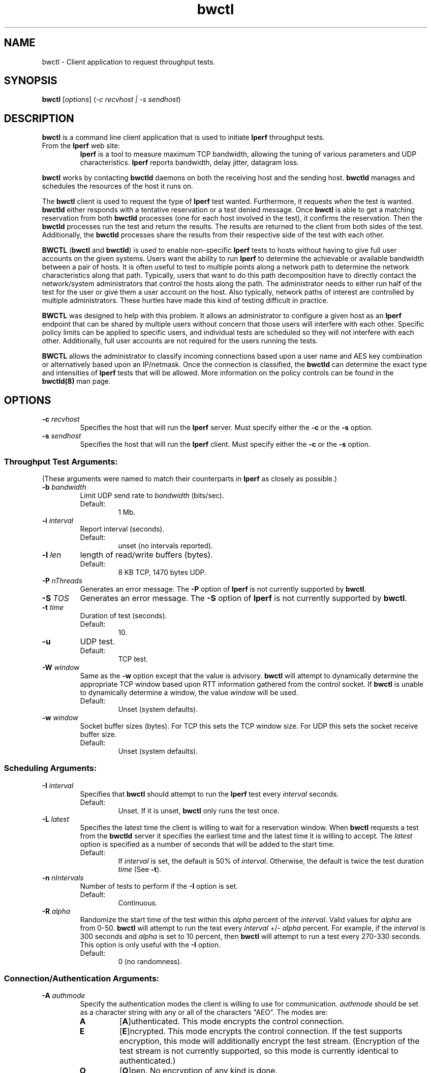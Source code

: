 .TH bwctl 1 "$Date$"
." The first line of this file must contain the '"[e][r][t][v] line
." to tell man to run the appropriate filter "t" for table.
."
."	$Id$
."
."######################################################################
."#									#
."#			   Copyright (C)  2004				#
."#	     			Internet2				#
."#			   All Rights Reserved				#
."#									#
."######################################################################
."
."	File:		bwctl.1
."
."	Author:		Jeff Boote
."			Internet2
."
."	Date:		Sun Feb  8 16:01:25 MST 2004
."
."	Description:	
."
.SH NAME
bwctl \- Client application to request throughput tests.
.SH SYNOPSIS
.B bwctl 
[\fIoptions\fR] (\fI\-c recvhost | \-s sendhost\fR)
.SH DESCRIPTION
\fBbwctl\fR is a command line client application that is used to
initiate \fBIperf\fR throughput tests.
.TP
From the \fBIperf\fR web site:
\fBIperf\fR is a tool to measure
maximum TCP bandwidth, allowing the tuning of various parameters
and UDP characteristics. \fBIperf\fR reports bandwidth, delay jitter,
datagram loss. 
.PP
.B bwctl
works by
contacting \fBbwctld\fR daemons on both the receiving host and
the sending host. \fBbwctld\fR manages and schedules the resources
of the host it runs on.
.PP
The \fBbwctl\fR client is used to request the type of \fBIperf\fR
test wanted. Furthermore, it requests \fIwhen\fR the test is wanted.
\fBbwctld\fR either responds with a tentative
reservation or a test denied message. Once \fBbwctl\fR is able to get
a matching reservation from both \fBbwctld\fR processes (one for each
host involved in the test), it confirms the
reservation. Then the \fBbwctld\fR processes run the test and return the
results. The results are returned to the client from both sides of the
test. Additionally, the \fBbwctld\fR processes share the results from
their respective side of the test with each other.
.PP
\fBBWCTL\fR (\fBbwctl\fR and \fBbwctld\fR) is used to enable
non-specific \fBIperf\fR tests
to hosts without having to give full user accounts on the given systems.
Users want the ability to run \fBIperf\fR to determine the achievable
or available bandwidth between a pair of hosts. It is often useful to test
to multiple points along a network path to determine the network
characteristics along that path. Typically, users that want to do this path
decomposition have to directly contact the network/system administrators
that control the hosts along the path. The administrator needs to either
run half of the test for the user or give them a user account on the host.
Also typically, network paths of interest are controlled by
multiple administrators. These hurtles have made this kind of testing
difficult in practice. 
.PP
\fBBWCTL\fR was designed to help with this problem. It allows an
administrator to configure a given host as an \fBIperf\fR endpoint
that can be shared by multiple users without concern that those
users will interfere with each other. Specific policy limits can be
applied to specific users, and individual tests are scheduled so they
will not interfere with each other. Additionally, full user accounts
are not required for the users running the tests.
.PP
\fBBWCTL\fR allows the administrator to classify incoming connections
based upon a user name and AES key combination or alternatively based
upon an IP/netmask.
Once the connection is classified, the \fBbwctld\fR can determine the
exact type and intensities of \fBIperf\fR tests that will be allowed.
More information on the policy controls can be found in the \fBbwctld(8)\fR
man page.
.SH OPTIONS
.TP
\fB\-c\fR \fIrecvhost\fR
Specifies the host that will run the \fBIperf\fR server. Must specify
either the \fB\-c\fR or the \fB\-s\fR option.
.TP
\fB\-s\fR \fIsendhost\fR
Specifies the host that will run the \fBIperf\fR client. Must specify
either the \fB\-c\fR or the \fB\-s\fR option.
.SS Throughput Test Arguments:
(These arguments were named to match their counterparts in \fBIperf\fR
as closely as possible.)
.TP
\fB\-b\fR \fIbandwidth\fR
Limit UDP send rate to \fIbandwidth\fR (bits/sec).
.RS
.IP Default:
1 Mb.
.RE
.TP
\fB\-i\fR \fIinterval\fR
Report interval (seconds).
.RS
.IP Default:
unset (no intervals reported).
.RE
.TP
\fB\-l\fR \fIlen\fR
length of read/write buffers (bytes).
.RS
.IP Default:
8 KB TCP, 1470 bytes UDP.
.RE
.TP
\fB\-P\fR \fInThreads\fR
Generates an error message. The \fB\-P\fR option of \fBIperf\fR is not
currently supported by \fBbwctl\fR.
.TP
\fB\-S\fR \fITOS\fR
Generates an error message. The \fB\-S\fR option of \fBIperf\fR is not
currently supported by \fBbwctl\fR.
.TP
\fB\-t\fR \fItime\fR
Duration of test (seconds).
.RS
.IP Default:
10.
.RE
.TP
\fB\-u\fR
UDP test.
.RS
.IP Default:
TCP test.
.RE
.TP
\fB\-W\fR \fIwindow\fR
Same as the \fB\-w\fR option except that the value is advisory. \fBbwctl\fR
will attempt to dynamically determine the appropriate TCP window based upon
RTT information gathered from the control socket. If \fBbwctl\fR is unable
to dynamically determine a window, the value \fIwindow\fR will be used.
.RS
.IP Default:
Unset (system defaults).
.RE
.TP
\fB\-w\fR \fIwindow\fR
Socket buffer sizes (bytes). For TCP this sets the TCP window size. For UDP
this sets the socket receive buffer size.
.RS
.IP Default:
Unset (system defaults).
.RE
.SS Scheduling Arguments:
.TP
\fB\-I\fR \fIinterval\fR
Specifies that \fBbwctl\fR should attempt to run the \fBIperf\fR test every
\fIinterval\fR seconds.
.RS
.IP Default:
Unset. If it is unset, \fBbwctl\fR only runs the test once.
.RE
.TP
\fB\-L\fR \fIlatest\fR
Specifies the latest time the client is willing to wait for a
reservation window. When \fBbwctl\fR requests a test from the \fBbwctld\fR
server it specifies the earliest time and the latest time it is willing
to accept. The \fIlatest\fR option is specified as a number of seconds
that will be added to the start time.
.RS
.IP Default:
If \fIinterval\fR is set, the default is 50% of \fIinterval\fR. Otherwise,
the default is twice the test duration \fItime\fR (See \fB\-t\fR).
.RE
.TP
\fB\-n\fR \fInIntervals\fR
Number of tests to perform if the \fB\-I\fR option is set.
.RS
.IP Default:
Continuous.
.RE
.TP
\fB\-R\fR \fIalpha\fR
Randomize the start time of the test within this \fIalpha\fR percent of the
\fIinterval\fR. Valid values for \fIalpha\fR are from 0\-50. \fBbwctl\fR
will attempt to run the test every \fIinterval\fR +/\- \fIalpha\fR percent.
For example, if the \fIinterval\fR is 300 seconds and \fIalpha\fR is
set to 10 percent, then \fBbwctl\fR will attempt to run a test every
270\-330 seconds. This option is only useful with the \fB\-I\fR option.
.RS
.IP Default:
0 (no randomness).
.RE
.SS Connection/Authentication Arguments:
.TP
\fB\-A\fR \fIauthmode\fB
Specify the authentication modes the client is willing to use for
communication. \fIauthmode\fR should be set as a character string with
any or all of the characters "AEO". The modes are:
.RS
.IP \fBA\fR
[\fBA\fR]uthenticated. This mode encrypts the control connection.
.IP \fBE\fR
[\fBE\fR]ncrypted. This mode encrypts the control connection. If the
test supports encryption, this mode will additionally encrypt the test
stream. (Encryption of the test stream is not currently supported, so
this mode is currently identical to authenticated.)
.IP \fBO\fR
[\fBO\fR]pen. No encryption of any kind is done.
.PP
The client can specify all the modes it is willing to communicate with. The
most strict mode that both the server and the client are willing to speak
will be selected.
.IP Default:
"AEO".
.RE
.TP
\fB\-B\fR \fIsrcaddr\fR
Bind the local address of the client socket to \fIsrcaddr\fR. \fIsrcaddr\fR
can be specified using a DNS name or using standard textual notations for
the IP addresses.
.RS
.IP Default:
Unspecified (wild-card address selection).
.RE
.TP
\fB\-k\fR \fIkeyfile\fR
Indicates that \fBbwctl\fR should use the AES key in \fIkeyfile\fR for
\fIusername\fB. \fIusername\fR must have a valid key in \fIkeyfile\fR.
\fIkeyfile\fR should have been generated using the \fBaespasswd(1)\fR
application.
.RS
.IP Default:
Unset. (If the \fB\-U\fR option was specified, user will be prompted for a
\fIpassphrase\fR.)
.RE
.TP
\fB\-U\fR \fIusername\fR
Specify the username that is used to identify the AES key to use for
authenticated or encrypted modes. If the \fB\-k\fR option is specified,
the key is retrieved from the \fIkeyfile\fR, otherwise \fBbwctl\fR prompts
the user for a \fIpassphrase\fR. The \fIpassphrase\fR is used to generate
the AES key.
.RS
.IP Default:
Unset.
.RE
.SS Output Arguments:
.TP
\fB\-d\fR \fIdir\fR
Specifies directory for results files if the \fB\-p\fR option is set.
.TP
\fB\-e\fR \fIfacility\fR
Syslog \fIfacility\fR to log messages to.
.RS
.IP Default:
LOG_USER.
.RE
.TP
\fB\-h\fR
Print a help message.
.TP
\fB\-p\fR
Place \fBIperf\fR results in files. Print the filenames to stdout when
results are complete.
.TP
\fB\-q\fR
Quiet output. Output as little as possible.
.TP
\fB\-r\fR
Send syslog messages to stderr.  This is the default unless the \fB\-q\fR
option is specified so this option is only useful with the \fB\-q\fR
option.
.TP
\fB\-V\fR
Print version information and exit.
.TP
\fB\-v\fR
Verbose output. Additional \fB\-v\fR's specified increases the verbosity.
.TP
\fB\-x\fR
Output sender (\fBIperf\fR client) results as well as receiver results.
By default, sender results are not output. If the \fB\-p\fR option is
specified, the sender results are placed in an additional file.
.SH LIMITATIONS
Currently it is only possible to specify either the \fBIperf\fR
sender or the \fBIperf\fR receiver on the command line. The local
host is assumed to be the other endpoint of the test.
.PP
Works with versions 1.7.0 and 2.0.b of \fBIperf\fR.
.SH EXAMPLES
.LP
\fBbwctl -c somehost.com\fR
.IP
Run a default 10 second TCP \fBIperf\fR test as soon as possible with
the local host as the sender and somehost.com as the receiver. Return
the results from the receive side of the test.
.LP
\fBbwctl -x -c somehost.com\fR
.IP
Like the previous test, but also return the results from the sender
side of the test.
.LP
\fBbwctl -t 30 -s somehost.com\fR
.IP
Run a 30 second TCP \fBIperf\fR test with somehost.com as the sender
and localhost as the receiver.
.LP
\fBbwctl -I 3600 -R 10 -t 10 -u -b 10m -s somehost.com\fR
.IP
Run a 10 second UDP test about every hour (3600 +/- 360 seconds) with
the sender rate limited to 10 Mbits per second from somehost.com to
the localhost.
.LP
\fBbwctl -U someuser -s somehost.com\fR
.IP
Run the default 10 second TCP \fBIperf\fR test. Authenticate using
the identity \fIsomeuser\fR. \fBbwctl\fR will prompt for a \fIpassphrase\fR.
.SH SEE ALSO
.B bwctld(8)
,
.B bwctld.conf(5)
,
.B bwctld.limits(5)
,
.B bwctld.keys(5)
and the
.B http://e2epi.internet2.edu/bwctl/
and
.B http://dast.nlanr.net/Projects/Iperf/
web sites.
.SH ACKNOWLEDGMENTS
This material is based in part on work supported by the National Science
Foundation (NSF) under Grant No. ANI-0314723. Any opinions, findings and
conclusions or recommendations expressed in this material are those of
the author(s) and do not necessarily reflect the views of the NSF.

